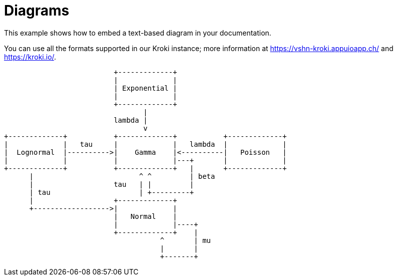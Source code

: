 = Diagrams

This example shows how to embed a text-based ((diagram)) in your documentation.

You can use all the formats supported in our Kroki instance; more information at https://vshn-kroki.appuioapp.ch/ and https://kroki.io/.

[ditaa, diagram-sample, svg]
....
                          +-------------+
                          |             |
                          | Exponential |
                          |             |
                          +-------------+
                                 |
                          lambda |
                                 v
+-------------+           +-------------+           +-------------+
|             |   tau     |             |   lambda  |             |
|  Lognormal  |---------->|    Gamma    |<----------|   Poisson   |
|             |           |             |---+       |             |
+-------------+           +-------------+   |       +-------------+
      |                         ^ ^         | beta
      |                   tau   | |         |
      | tau                     | +---------+
      |                   +-------------+
      +------------------>|             |
                          |   Normal    |
                          |             |----+
                          +-------------+    |
                                     ^       | mu
                                     |       |
                                     +-------+
....

